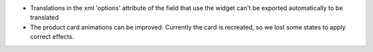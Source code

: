 * Translations in the xml 'options' attribute of the field that use the widget can't be exported automatically to be translated
* The product card animations can be improved. Currently the card is recreated, so we lost some states to apply correct effects.

